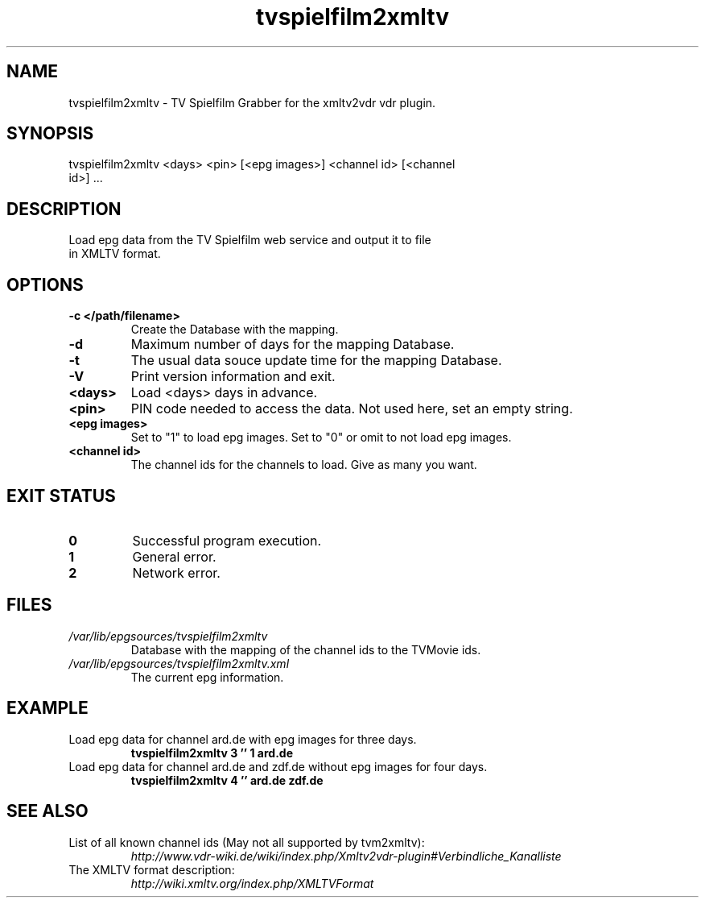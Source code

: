 .TH "tvspielfilm2xmltv" "1" "30 Aug 2013"

.SH
NAME
.TP
tvspielfilm2xmltv - TV Spielfilm Grabber for the xmltv2vdr vdr plugin.
.SH
SYNOPSIS
.TP
tvspielfilm2xmltv <days> <pin> [<epg images>] <channel id> [<channel id>] ...
.SH
DESCRIPTION
.TP
Load epg data from the TV Spielfilm web service and output it to file in XMLTV format.
.SH
OPTIONS
.TP
.BI -c\ </path/filename>
Create the Database with the mapping.
.TP
.BI -d
Maximum number of days for the mapping Database.
.TP
.BI -t
The usual data souce update time for the mapping Database.
.TP
.BI -V
Print version information and exit.
.TP
.BI <days>
Load <days> days in advance.
.TP
.BI <pin>
PIN code needed to access the data. Not used here, set an empty string.
.TP
.BI <epg\ images>
Set to "1" to load epg images. Set to "0" or omit to not load epg images.
.TP
.BI <channel\ id>
The channel ids for the channels to load. Give as many you want.
.SH
EXIT STATUS
.TP
.B 0
Successful program execution.
.TP
.B 1
General error.
.TP
.B 2
Network error.
.SH
FILES
.TP
.I /var/lib/epgsources/tvspielfilm2xmltv
Database with the mapping of the channel ids to the TVMovie ids.
.TP
.I /var/lib/epgsources/tvspielfilm2xmltv.xml
The current epg information.
.SH EXAMPLE
.TP
Load epg data for channel ard.de with epg images for three days.
.nf
.B tvspielfilm2xmltv 3 '' 1 ard.de
.TP
Load epg data for channel ard.de and zdf.de without epg images for four days.
.nf
.B tvspielfilm2xmltv 4 '' ard.de zdf.de
.SH SEE ALSO
.TP
List of all known channel ids (May not all supported by tvm2xmltv):
.nf
.I http://www.vdr-wiki.de/wiki/index.php/Xmltv2vdr-plugin#Verbindliche_Kanalliste
.TP
The XMLTV format description:
.nf
.I http://wiki.xmltv.org/index.php/XMLTVFormat
